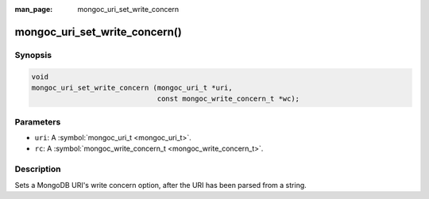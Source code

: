 :man_page: mongoc_uri_set_write_concern

mongoc_uri_set_write_concern()
==============================

Synopsis
--------

.. code-block:: c

  void
  mongoc_uri_set_write_concern (mongoc_uri_t *uri,
                                const mongoc_write_concern_t *wc);

Parameters
----------

* ``uri``: A :symbol:`mongoc_uri_t <mongoc_uri_t>`.
* ``rc``: A :symbol:`mongoc_write_concern_t <mongoc_write_concern_t>`.

Description
-----------

Sets a MongoDB URI's write concern option, after the URI has been parsed from a string.

